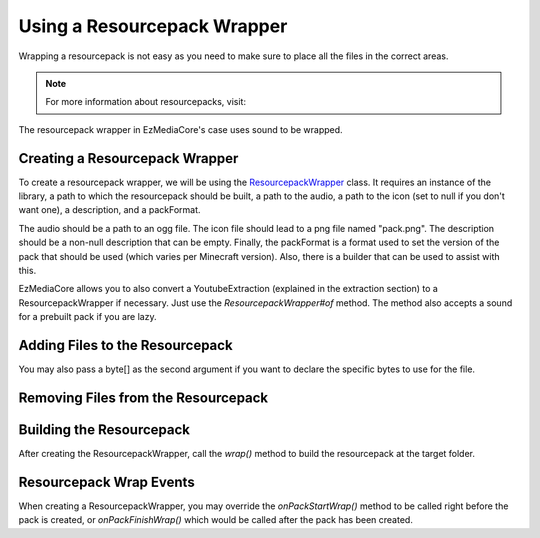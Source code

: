 Using a Resourcepack Wrapper
============================

Wrapping a resourcepack is not easy as you need to make sure
to place all the files in the correct areas.

.. note::
  For more information about resourcepacks, visit:

  .. toctree::

      ../../../resourcepack

The resourcepack wrapper in EzMediaCore's case uses
sound to be wrapped.

Creating a Resourcepack Wrapper
-------------------------------

To create a resourcepack wrapper, we will be using the
`ResourcepackWrapper <https://github.com/MinecraftMediaLibrary/EzMediaCore/blob/master/main/src/main/java/io/github/pulsebeat02/ezmediacore/resourcepack/ResourcepackWrapper.java>`__
class. It requires an instance of the library, a path to which the
resourcepack should be built, a path to the audio, a path to the icon
(set to null if you don't want one), a description, and a packFormat.

The audio should be a path to an ogg file. The icon file should lead to
a png file named "pack.png". The description should be a non-null description
that can be empty. Finally, the packFormat is a format used to set the version
of the pack that should be used (which varies per Minecraft version). Also,
there is a builder that can be used to assist with this.

.. code-block:: java
  /*

  "C://example.zip" -> Target of resourcepack file
  "Example Resourcepack" -> Description of resourcepack file
  6 -> Format of resourcepack file
  "C://icon.png" -> Icon image for resourcepack (must be 128x128 and png file)
  The icon is an optional argument.

  */

  final ResourcepackWrapper wrapper = new ResourcepackWrapper(
    Path.of("C://example.zip"),
    "Example Resourcepack",
    6,
    Path.of("C://icon.png"));

EzMediaCore allows you to also convert a YoutubeExtraction (explained in
the extraction section) to a ResourcepackWrapper if necessary. Just use the
`ResourcepackWrapper#of` method. The method also accepts a sound for a prebuilt
pack if you are lazy.

Adding Files to the Resourcepack
--------------------------------

.. code-block:: java
  /*

  "assets/blocks/textures/example-texture.png" -> Adds the file to the specific
  location relative to the resourcepack root folder.
  "C://my-texture.png" -> The file to add.

  */
  wrapper.addFile("assets/blocks/textures/example-texture.png", Path.of("C://my-texture.png"))

You may also pass a byte[] as the second argument if you want to declare the
specific bytes to use for the file.

Removing Files from the Resourcepack
------------------------------------

.. code-block:: java
  /*

  "assets/blocks/textures/example-texture.png" -> Removes the specific file
  relative to the location of the resourcepack root folder.

  */
  wrapper.removeFile("assets/blocks/textures/example-texture.png")

Building the Resourcepack
-------------------------

After creating the ResourcepackWrapper, call the `wrap()` method to
build the resourcepack at the target folder.

Resourcepack Wrap Events
------------------------

When creating a ResourcepackWrapper, you may override the `onPackStartWrap()`
method to be called right before the pack is created, or `onPackFinishWrap()`
which would be called after the pack has been created.
